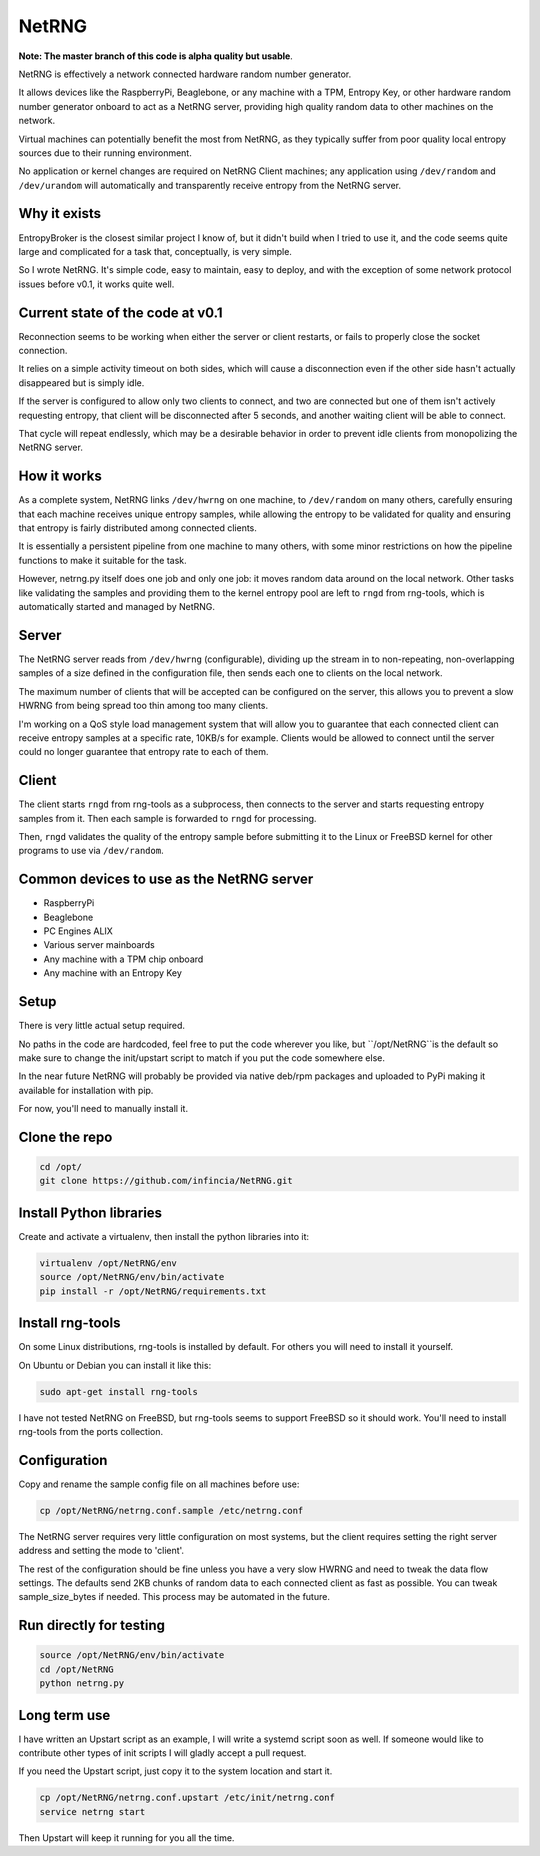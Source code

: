 ============================
NetRNG
============================

**Note: The master branch of this code is alpha quality but usable**.

NetRNG is effectively a network connected hardware random number generator. 

It allows devices like the RaspberryPi, Beaglebone, or any machine with a TPM, 
Entropy Key, or other hardware random number generator onboard to act as a NetRNG 
server, providing high quality random data to other machines on the network. 

Virtual machines can potentially benefit the most from NetRNG, as they typically 
suffer from poor quality local entropy sources due to their running environment.

No application or kernel changes are required on NetRNG Client machines; any
application using ``/dev/random`` and ``/dev/urandom`` will automatically and 
transparently receive entropy from the NetRNG server.

Why it exists
-------------

EntropyBroker is the closest similar project I know of, but it didn't build when I
tried to use it, and the code seems quite large and complicated for a task that,
conceptually, is very simple.

So I wrote NetRNG. It's simple code, easy to maintain, easy to deploy, and with 
the exception of some network protocol issues before v0.1, it works quite 
well.

Current state of the code at v0.1 
---------------------------------

Reconnection seems to be working when either the server or client restarts, or 
fails to properly close the socket connection. 

It relies on a simple activity timeout on both sides, which will cause a disconnection 
even if the other side hasn't actually disappeared but is simply idle. 

If the server is configured to allow only two clients to connect, and two are 
connected but one of them isn't actively requesting entropy, that client will be 
disconnected after 5 seconds, and another waiting client will be able to connect. 

That cycle will repeat endlessly, which may be a desirable behavior in order to 
prevent idle clients from monopolizing the NetRNG server.

How it works
------------

As a complete system, NetRNG links ``/dev/hwrng`` on one machine, to ``/dev/random``
on many others, carefully ensuring that each machine receives unique entropy samples,
while allowing the entropy to be validated for quality and ensuring that entropy
is fairly distributed among connected clients.

It is essentially a persistent pipeline from one machine to many others, with
some minor restrictions on how the pipeline functions to make it suitable for the 
task.

However, netrng.py itself does one job and only one job: it moves random data 
around on the local network. Other tasks like validating the samples and providing
them to the kernel entropy pool are left to ``rngd`` from rng-tools, which is
automatically started and managed by NetRNG.


Server
------

The NetRNG server reads from ``/dev/hwrng`` (configurable), dividing up the stream 
in to non-repeating, non-overlapping samples of a size defined in the configuration
file, then sends each one to clients on the local network.

The maximum number of clients that will be accepted can be configured on the server,
this allows you to prevent a slow HWRNG from being spread too thin among too many
clients. 

I'm working on a QoS style load management system that will allow you to guarantee
that each connected client can receive entropy samples at a specific rate, 10KB/s
for example. Clients would be allowed to connect until the server could no longer
guarantee that entropy rate to each of them.


Client
------

The client starts ``rngd`` from rng-tools as a subprocess, then connects to the 
server and starts requesting entropy samples from it. Then each sample is forwarded
to ``rngd`` for processing.

Then, ``rngd`` validates the quality of the entropy sample before submitting it to 
the Linux or FreeBSD kernel for other programs to use via ``/dev/random``.


Common devices to use as the NetRNG server
------------------------------------------

* RaspberryPi
* Beaglebone
* PC Engines ALIX
* Various server mainboards
* Any machine with a TPM chip onboard
* Any machine with an Entropy Key


Setup
-----

There is very little actual setup required. 

No paths in the code are hardcoded, feel free to put the code wherever you
like, but ``/opt/NetRNG``is the default so make sure to change the init/upstart 
script to match if you put the code somewhere else.

In the near future NetRNG will probably be provided via native deb/rpm packages
and uploaded to PyPi making it available for installation with pip.

For now, you'll need to manually install it.

Clone the repo
--------------

.. code-block:: shell

    cd /opt/
    git clone https://github.com/infincia/NetRNG.git


Install Python libraries
------------------------

Create and activate a virtualenv, then install the python libraries into it:

.. code-block:: shell

    virtualenv /opt/NetRNG/env
    source /opt/NetRNG/env/bin/activate
    pip install -r /opt/NetRNG/requirements.txt

Install rng-tools
-----------------

On some Linux distributions, rng-tools is installed by default. For others you
will need to install it yourself.

On Ubuntu or Debian you can install it like this:

.. code-block:: shell

    sudo apt-get install rng-tools
    
I have not tested NetRNG on FreeBSD, but rng-tools seems to support FreeBSD so
it should work. You'll need to install rng-tools from the ports collection.
    
Configuration
-------------

Copy and rename the sample config file on all machines before use:

.. code-block:: shell

    cp /opt/NetRNG/netrng.conf.sample /etc/netrng.conf

The NetRNG server requires very little configuration on most systems, but the 
client requires setting the right server address and setting the mode to 'client'. 

The rest of the configuration should be fine unless you have a very slow HWRNG and 
need to tweak the data flow settings. The defaults send 2KB chunks of random data 
to each connected client as fast as possible. You can tweak sample_size_bytes if 
needed. This process may be automated in the future.


Run directly for testing
------------------------

.. code-block:: shell

    source /opt/NetRNG/env/bin/activate
    cd /opt/NetRNG
    python netrng.py


Long term use
-------------

I have written an Upstart script as an example, I will write a systemd script
soon as well. If someone would like to contribute other types of init scripts
I will gladly accept a pull request.

If you need the Upstart script, just copy it to the system location and start it.

.. code-block:: shell

    cp /opt/NetRNG/netrng.conf.upstart /etc/init/netrng.conf
    service netrng start
    
Then Upstart will keep it running for you all the time.
